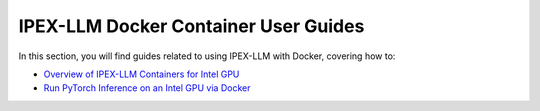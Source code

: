 IPEX-LLM Docker Container User Guides
=====================================

In this section, you will find guides related to using IPEX-LLM with Docker, covering how to:


* `Overview of IPEX-LLM Containers for Intel GPU <./docker_windows_gpu.html>`_
* `Run PyTorch Inference on an Intel GPU via Docker <./docker_pytorch_inference_gpu.html>`_
